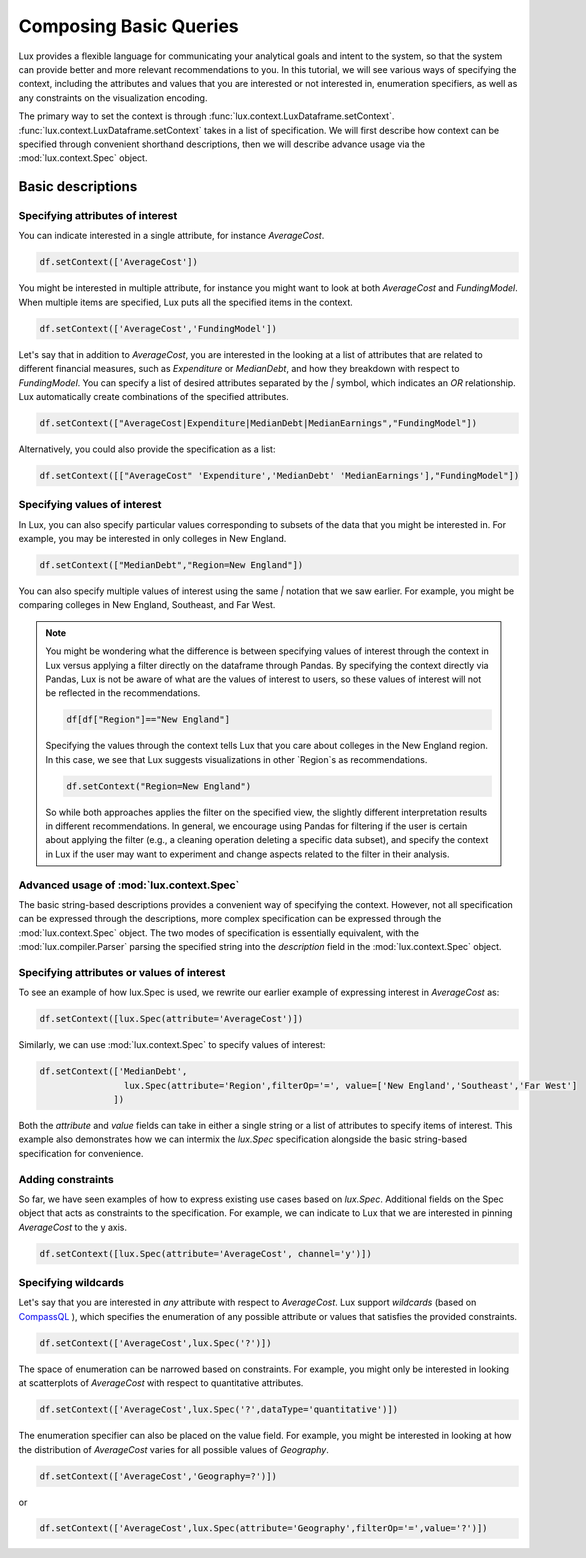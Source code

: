 ********************************
Composing Basic Queries
********************************

Lux provides a flexible language for communicating your analytical goals and intent to the system, so that the system can provide better and more relevant recommendations to you. In this tutorial, we will see various ways of specifying the context, including the attributes and values that you are interested or not interested in, enumeration specifiers, as well as any constraints on the visualization encoding.

The primary way to set the context is through :func:`lux.context.LuxDataframe.setContext`. :func:`lux.context.LuxDataframe.setContext` takes in a list of specification. We will first describe how context can be specified through convenient shorthand descriptions, then we will describe advance usage via the :mod:`lux.context.Spec` object.

Basic descriptions
------------------

Specifying attributes of interest
~~~~~~~~~~~~~~~~~~~~~~~~~~~~~~~~~~

You can indicate interested in a single attribute, for instance `AverageCost`.

.. code-block:: python

    df.setContext(['AverageCost'])

You might be interested in multiple attribute, for instance you might want to look at both `AverageCost` and `FundingModel`. When multiple items are specified, Lux puts all the specified items in the context.

.. code-block:: python

    df.setContext(['AverageCost','FundingModel'])

Let's say that in addition to `AverageCost`, you are interested in the looking at a list of attributes that are related to different financial measures, such as `Expenditure` or `MedianDebt`, and how they breakdown with respect to `FundingModel`. You can specify a list of desired attributes separated by the `|` symbol, which indicates an `OR` relationship. Lux automatically create combinations of the specified attributes. 

.. code-block:: python

    df.setContext(["AverageCost|Expenditure|MedianDebt|MedianEarnings","FundingModel"])

Alternatively, you could also provide the specification as a list: 

.. code-block:: python

    df.setContext([["AverageCost" 'Expenditure','MedianDebt' 'MedianEarnings'],"FundingModel"])

Specifying values of interest
~~~~~~~~~~~~~~~~~~~~~~~~~~~~~

In Lux, you can also specify particular values corresponding to subsets of the data that you might be interested in. For example, you may be interested in only colleges in New England. 

.. code-block:: python

    df.setContext(["MedianDebt","Region=New England"])

You can also specify multiple values of interest using the same `|` notation that we saw earlier. For example, you might be comparing colleges in New England, Southeast, and Far West.

.. code-block:: python
    df.setContext(["MedianDebt","Region=New England|Southeast|Far West"])

.. note::
    You might be wondering what the difference is between specifying values of interest through the context in Lux versus applying a filter directly on the dataframe through Pandas. By specifying the context directly via Pandas, Lux is not be aware of what are the values of interest to users, so these values of interest will not be reflected in the recommendations.

    .. code-block:: python
        
        df[df["Region"]=="New England"]
    
    Specifying the values through the context tells Lux that you care about colleges in the New England region. In this case, we see that Lux suggests visualizations in other `Region`s as recommendations.
    
    .. code-block:: python
        
        df.setContext("Region=New England")

    So while both approaches applies the filter on the specified view, the slightly different interpretation results in different recommendations. In general, we encourage using Pandas for filtering if the user is certain about applying the filter (e.g., a cleaning operation deleting a specific data subset), and specify the context in Lux if the user may want to experiment and change aspects related to the filter in their analysis. 

Advanced usage of :mod:`lux.context.Spec`
~~~~~~~~~~~~~~~~~~~~~~~~~~~~~~~~~~~~~~~~~

The basic string-based descriptions provides a convenient way of specifying the context. However, not all specification can be expressed through the descriptions, more complex specification can be expressed through the :mod:`lux.context.Spec` object. The two modes of specification is essentially equivalent, with the :mod:`lux.compiler.Parser` parsing the specified string into the `description` field in the :mod:`lux.context.Spec` object.

Specifying attributes or values of interest
~~~~~~~~~~~~~~~~~~~~~~~~~~~~~~~~~~~~~~~~~~~~

To see an example of how lux.Spec is used, we rewrite our earlier example of expressing interest in `AverageCost` as: 

.. code-block:: python
    
    df.setContext([lux.Spec(attribute='AverageCost')])

Similarly, we can use :mod:`lux.context.Spec` to specify values of interest:

.. code-block:: python 

    df.setContext(['MedianDebt',
                    lux.Spec(attribute='Region',filterOp='=', value=['New England','Southeast','Far West']
                  ])

Both the `attribute` and `value` fields can take in either a single string or a list of attributes to specify items of interest. This example also demonstrates how we can intermix the `lux.Spec` specification alongside the basic string-based specification for convenience.

Adding constraints 
~~~~~~~~~~~~~~~~~~~

So far, we have seen examples of how to express existing use cases based on `lux.Spec`. Additional fields on the Spec object that acts as constraints to the specification. For example, we can indicate to Lux that we are interested in pinning `AverageCost` to the y axis.
    
.. code-block:: python
    
    df.setContext([lux.Spec(attribute='AverageCost', channel='y')])

Specifying wildcards
~~~~~~~~~~~~~~~~~~~~~

Let's say that you are interested in *any* attribute with respect to `AverageCost`. Lux support *wildcards* (based on `CompassQL <https://idl.cs.washington.edu/papers/compassql/>`_ ), which specifies the enumeration of any possible attribute or values that satisfies the provided constraints.

.. code-block:: python
    
    df.setContext(['AverageCost',lux.Spec('?')])

The space of enumeration can be narrowed based on constraints. For example, you might only be interested in looking at scatterplots of `AverageCost` with respect to quantitative attributes. 

.. code-block:: python
    
    df.setContext(['AverageCost',lux.Spec('?',dataType='quantitative')])

The enumeration specifier can also be placed on the value field. For example, you might be interested in looking at how the distribution of `AverageCost` varies for all possible values of `Geography`.

.. code-block:: python
    
    df.setContext(['AverageCost','Geography=?')])
or 

.. code-block:: python

    df.setContext(['AverageCost',lux.Spec(attribute='Geography',filterOp='=',value='?')])
